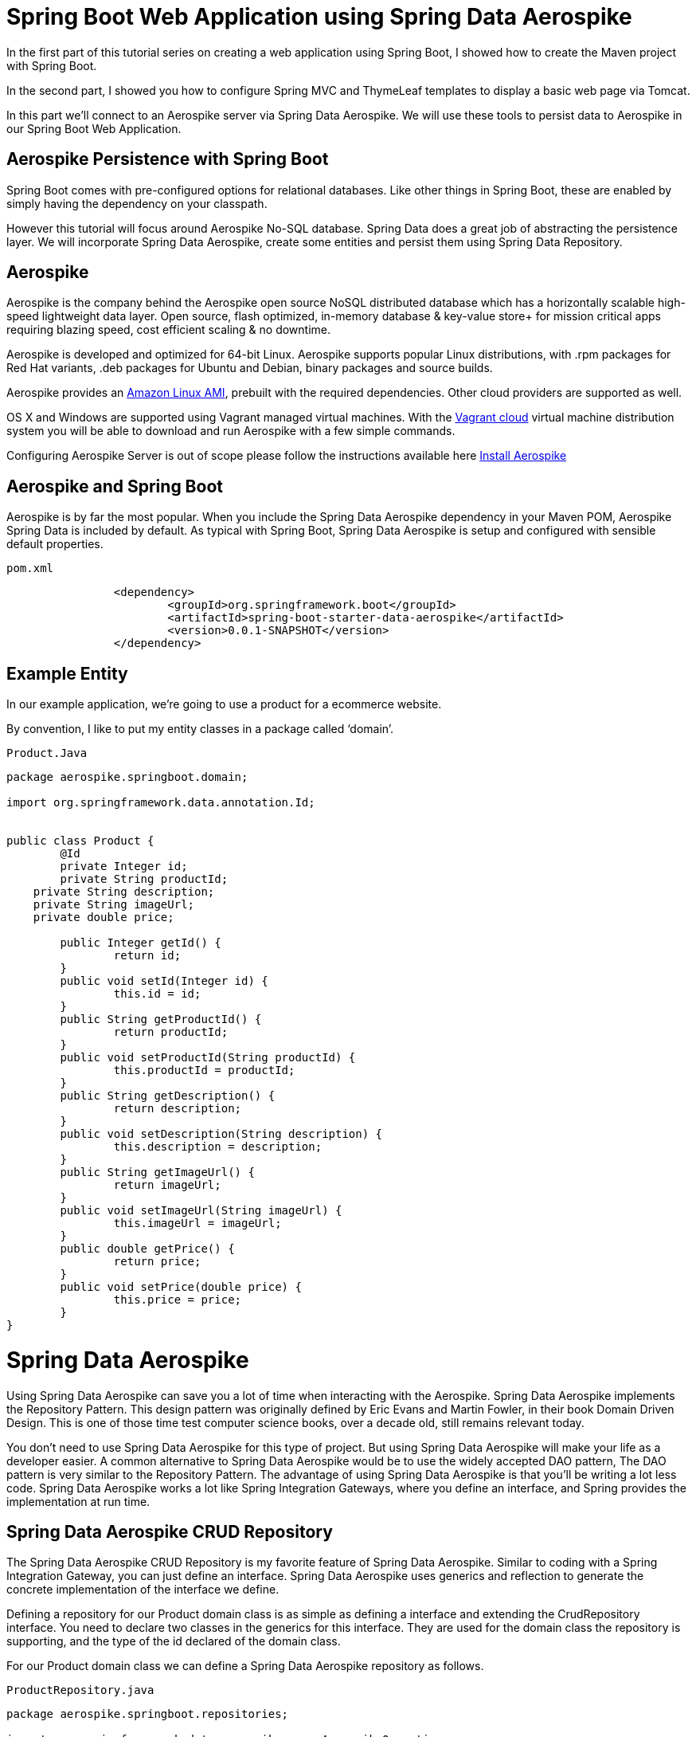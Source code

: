 [[part-three-spring-data-aerospike]]
= Spring Boot Web Application using Spring Data Aerospike

In the first part of this tutorial series on creating a web application using Spring Boot, I showed how to create the Maven project with Spring Boot. 

In the second part, I showed you how to configure Spring MVC and ThymeLeaf templates to display a basic web page via Tomcat. 

In this part we’ll connect to an Aerospike server via Spring Data Aerospike. We will use these tools to persist data to Aerospike in our Spring Boot Web Application.

== Aerospike Persistence with Spring Boot

Spring Boot comes with pre-configured options for relational databases. Like other things in Spring Boot, these are enabled by simply having the dependency on your classpath.

However this tutorial will focus around Aerospike No-SQL database.  Spring Data does a great job of abstracting the persistence layer.  We will incorporate Spring Data Aerospike, create some entities and persist them using Spring Data Repository.

== Aerospike

Aerospike is the company behind the Aerospike open source NoSQL distributed database which has a horizontally scalable high-speed lightweight data layer.  Open source, flash optimized, in-memory database & key-value store+ for mission critical apps requiring blazing speed, cost efficient scaling & no downtime.

Aerospike is developed and optimized for 64-bit Linux. Aerospike supports popular Linux distributions, with .rpm packages for Red Hat variants, .deb packages for Ubuntu and Debian, binary packages and source builds.

Aerospike provides an https://aws.amazon.com/amazon-linux-ami/[Amazon Linux AMI], prebuilt with the required dependencies. Other cloud providers are supported as well.

OS X and Windows are supported using Vagrant managed virtual machines. With the https://vagrantcloud.com/aerospike/[Vagrant cloud] virtual machine distribution system you will be able to download and run Aerospike with a few simple commands.

Configuring Aerospike Server is out of scope please follow the instructions available here http://www.aerospike.com/docs/operations/install/[Install Aerospike]

== Aerospike and Spring Boot

Aerospike is by far the most popular. When you include the Spring Data Aerospike dependency in your Maven POM, Aerospike Spring Data is included by default. As typical with Spring Boot, Spring Data Aerospike is setup and configured with sensible default properties.

[source]
--
pom.xml
--

[source,xml]
----
		<dependency>
			<groupId>org.springframework.boot</groupId>
			<artifactId>spring-boot-starter-data-aerospike</artifactId>
			<version>0.0.1-SNAPSHOT</version>		
		</dependency>
----

== Example Entity

In our example application, we’re going to use a product for a ecommerce website.

By convention, I like to put my entity classes in a package called ‘domain’.

[source]
--
Product.Java
--

[source,java]
----
package aerospike.springboot.domain;

import org.springframework.data.annotation.Id;


public class Product {
	@Id
	private Integer id;
	private String productId;
    private String description;
    private String imageUrl;
    private double price;
    
	public Integer getId() {
		return id;
	}
	public void setId(Integer id) {
		this.id = id;
	}
	public String getProductId() {
		return productId;
	}
	public void setProductId(String productId) {
		this.productId = productId;
	}
	public String getDescription() {
		return description;
	}
	public void setDescription(String description) {
		this.description = description;
	}
	public String getImageUrl() {
		return imageUrl;
	}
	public void setImageUrl(String imageUrl) {
		this.imageUrl = imageUrl;
	}
	public double getPrice() {
		return price;
	}
	public void setPrice(double price) {
		this.price = price;
	}	
}
----
= Spring Data Aerospike

Using Spring Data Aerospike can save you a lot of time when interacting with the Aerospike. Spring Data Aerospike implements the Repository Pattern. This design pattern was originally defined by Eric Evans and Martin Fowler, in their book Domain Driven Design. This is one of those time test computer science books, over a decade old, still remains relevant today.

You don’t need to use Spring Data Aerospike for this type of project. But using Spring Data Aerospike will make your life as a developer easier. A common alternative to Spring Data Aerospike would be to use the widely accepted DAO pattern, The DAO pattern is very similar to the Repository Pattern. The advantage of using Spring Data Aerospike is that you’ll be writing a lot less code. Spring Data Aerospike works a lot like Spring Integration Gateways, where you define an interface, and Spring provides the implementation at run time.

== Spring Data Aerospike CRUD Repository

The Spring Data Aerospike CRUD Repository is my favorite feature of Spring Data Aerospike. Similar to coding with a Spring Integration Gateway, you can just define an interface. Spring Data Aerospike uses generics and reflection to generate the concrete implementation of the interface we define.

Defining a repository for our Product domain class is as simple as defining a interface and extending the CrudRepository interface. You need to declare two classes in the generics for this interface. They are used for the domain class the repository is supporting, and the type of the id declared of the domain class.

For our Product domain class we can define a Spring Data Aerospike repository as follows.

[source]
--
ProductRepository.java
--

[source,java]
----
package aerospike.springboot.repositories;

import org.springframework.data.aerospike.core.AerospikeOperations;
import org.springframework.data.aerospike.repository.AerospikeRepository;

import aerospike.springboot.domain.Product;

public interface ProductRepository extends AerospikeRepository<Product, Integer> {
}
----

== Integration Testing with Spring Data Aerospike and JUnit

For our integration tests, we’re going to use a Spring Context to wire up beans to support our tests. If we were not using Spring Boot, we’d need to create a number of beans ourselves. Normally we would need to create:

* Aerospike Client
* Aerospike Template 
* A Transaction Manager

But since we’re using Spring Boot, we don’t need to write code to create these beans. For the purposes of our integration tests for our Spring Data Aerospike repositories, we can complete our Java configuration with just annotations.

[source]
--
RepositoryConfiguration.java
--

[source,java]
----
package aerospike.springboot.configuration;

import org.springframework.boot.autoconfigure.EnableAutoConfiguration;
import org.springframework.context.annotation.Bean;
import org.springframework.context.annotation.Configuration;
import org.springframework.data.aerospike.core.AerospikeTemplate;
import org.springframework.data.aerospike.repository.config.EnableAerospikeRepositories;
import org.springframework.transaction.annotation.EnableTransactionManagement;

import com.aerospike.client.AerospikeClient;
import com.aerospike.client.policy.ClientPolicy;

@Configuration //<1>
@EnableAerospikeRepositories(basePackages = {"aerospike.springboot.repositories"}) //<2>
@EnableAutoConfiguration
@EnableTransactionManagement //<3>
public class RepositoryConfiguration {
	
	public @Bean(destroyMethod = "close") AerospikeClient aerospikeClient() { //<4>

		ClientPolicy policy = new ClientPolicy();
		policy.failIfNotConnected = true;

		return new AerospikeClient(policy, "localhost", 3000); //<5>
	}

	public @Bean AerospikeTemplate aerospikeTemplate() { //<6>
		return new AerospikeTemplate(aerospikeClient(), "test");
	}

}
----
<1> *@Configuration*  tells the Spring Framework this is a Java configuration class.
<2> *@EnableAerospikeRepositories(basePackages = {"aerospike.springboot.repositories"})"*  tells Spring Boot to do its auto configuration magic. This is what has Spring Boot automatically create the Spring Beans with sensible defaults for our tests.
<3> *@EnableTransactionManagement* Enables Spring’s annotation driven transaction management
<4> *@Bean* Configuration for AerospikeClient 
<5>  Host and port of Aerospike server
<6>  *@Bean* Configuration for AerospikeTemplate 

Through this configuration, we have everything we need to use Aerospike with Spring Data Aerospike in JUnit tests.

== Spring Data Aerospike JUnit Integration Test

With our Spring Java configuration done, our JUnit integration test becomes very simple to write. 

In this post, I am not going to go in depth with Spring Data Aerospike. This is fairly large and complex project in the Spring Framework. We’re going to use the CRUD repository from Spring Data Aerospike. CRUD stands for CReate, Update, Delete. Your basic persistence operations. Simply extending the Spring Data Aerospike’s CRUD Repository interface, as we did above, for the specified Entity we will get methods which will:

* Save an entity
* Find an entity based on its ID
* Check if an entity exists based on its ID
* Get a list of all entities
* Get a count of all entities
* Delete an entity
* Delete all entities

I’ve written a simple integration test for the Spring Data Aerospike repository I defined above. In the test, I’m going to do some basic operations, like creating an entity, saving an entity, and fetching an entity from Aerospike. While I’ve written a minimal amount of code in this example, the data is really getting saved into Aerospike. You don’t see any aerospike code happening, but it is getting generated behind the scenes for us.  Once you grasp how little code you are writing, and how much is happening under the covers for you, you can appreciate what a powerful tool Spring Data Aerospike is.

[source]
--
ProductRepositoryTest.java
--

[source,java]
----
package aerospike.springboot.repositories;

import org.junit.Test;
import org.junit.runner.RunWith;
import org.springframework.beans.factory.annotation.Autowired;
import org.springframework.boot.test.SpringApplicationConfiguration;
import org.springframework.test.context.junit4.SpringJUnit4ClassRunner;

import aerospike.springboot.configuration.RepositoryConfiguration;
import aerospike.springboot.domain.Product;

import static org.junit.Assert.assertEquals;
import static org.junit.Assert.assertNotNull;
import static org.junit.Assert.assertNull;

@RunWith(SpringJUnit4ClassRunner.class)
@SpringApplicationConfiguration(classes = {RepositoryConfiguration.class})
public class ProductRepositoryTest {
	
	private ProductRepository productRepository;
	
	@Autowired
    public void setProductRepository(ProductRepository productRepository) {
        this.productRepository = productRepository;
    }
	
	@Test
	public void testSaveProduct(){
		Product product = new Product();
        product.setDescription("Spring Data Aerospike Shirt");
        product.setPrice(18.95);
        product.setProductId("1234");
        product.setId(100);

        productRepository.save(product);
        assertNotNull(product.getId()); //not null after save
        
      //fetch from DB
        Product fetchedProduct = productRepository.findOne(product.getId());

        //should not be null
        assertNotNull(fetchedProduct);
        
        //should equal
        assertEquals(product.getId(), fetchedProduct.getId());
        assertEquals(product.getDescription(), fetchedProduct.getDescription());

        //update description and save
        fetchedProduct.setDescription("New Description");
        productRepository.save(fetchedProduct);

        //get from Aerospike, should be updated
        Product fetchedUpdatedProduct = productRepository.findOne(fetchedProduct.getId());
        assertEquals(fetchedProduct.getDescription(), fetchedUpdatedProduct.getDescription());

        //verify count of products in DB
        long productCount = productRepository.count();
        assertEquals(productCount, 1);

        //get all products, list should only have one
        Iterable<Product> products = productRepository.findAll();

        int count = 0;

        for(Product p : products){
            count++;
        }

        assertEquals(count, 1);

	}
}
----

== Loading Data Using Spring Data on Startup
=== Creating a Product Loader

The Spring Framework comes out the of box with a number of events, and you’re able to extend the event functionality for your own purposes.

Under the scenario we want to do something on startup we have two events we can consider using. Traditionally under Spring Framework, we can use the ContextRefreshedEvent. This event has been around since the beginning of the Spring Framework.

If you’re using Spring Boot, you do have additional events to select from. I often want to use a startup event to seed data for tests, so in this case, I need the database connection to be setup. Reading about the Spring Boot Events, I thought the event I would like to use is ApplicationPreparedEvent. But in testing it out, this was not the case. I ran into some issues with getting the event listeners setup properly in the Spring Boot Context. I found better results using the ContextRefreshedEvent.

[source]
--
ProductLoader.java
--


This class implements the ApplicationListner interface, so it is called with the ContextRefresedEvent on startup. We’re using Spring to inject the Spring Data Aerospike repository into the class for our use. In this example, I’m creating two entities and saving them into Aerospike.

[source,java]
----
package aerospike.springboot.bootstrap;

import org.apache.log4j.Logger;
import org.springframework.beans.factory.annotation.Autowired;
import org.springframework.context.ApplicationListener;
import org.springframework.context.event.ContextRefreshedEvent;
import org.springframework.stereotype.Component;

import aerospike.springboot.domain.Product;
import aerospike.springboot.repositories.ProductRepository;

@Component
public class ProductLoader
		implements ApplicationListener<ContextRefreshedEvent> {

	private ProductRepository productRepository;

	private Logger log = Logger.getLogger(ProductLoader.class);

	@Autowired
	public void setProductRepository(ProductRepository productRepository) {
		this.productRepository = productRepository;
	}

	@Override
	public void onApplicationEvent(ContextRefreshedEvent event) {
		productRepository.deleteAll();
		Product shirt = new Product();
		shirt.setId(10001);
		shirt.setDescription("Aerospike Shirt");
		shirt.setPrice(18.95);
		shirt.setImageUrl(
				"http://hunt4freebies.com/wp-content/uploads/2014/07/Aerospike-T-shirt.png");
		shirt.setProductId("235268845711068308");
		productRepository.save(shirt);

		log.info("Saved Shirt - id: " + shirt.getId());

		Product mug = new Product();
		mug.setId(10002);
		mug.setDescription("Aerospike Mug");
		mug.setPrice(4.99);
		mug.setImageUrl(
				"https://encrypted-tbn3.gstatic.com/images?q=tbn:ANd9GcR3TPM0daB-aXKfxdYqlHHgQrz67bSCPKUcpbmzPXtvo3GillfR");
		mug.setProductId("168639393495335947");
		productRepository.save(mug);

		log.info("Saved Mug - id:" + mug.getId());
	}

}

----

=== Running Product Loader

We still have our Spring Boot application class which was created earlier.

[source]
--
SpringBootWebApplication.java
--

[source,java]
----
package aerospike.springboot;

import org.springframework.boot.SpringApplication;
import org.springframework.boot.autoconfigure.SpringBootApplication;

@SpringBootApplication
public class SpringBootWebApplication {
 
    public static void main(String[] args) {
        SpringApplication.run(SpringBootWebApplication.class, args);
    }
}

----
When we run this class, it will startup tomcat for us. In the console log, we can see the output of the log statements from our ProductLoader  class.
[source,java]
----
Deleted 2 records from set Product
2015-09-16 15:37:17.121  INFO 110684 --- [           main] a.springboot.bootstrap.ProductLoader     : Saved Shirt - id: 10001
2015-09-16 15:37:17.121  INFO 110684 --- [           main] a.springboot.bootstrap.ProductLoader     : Saved Mug - id:10002
2015-09-16 15:37:17.183  INFO 110684 --- [           main] s.b.c.e.t.TomcatEmbeddedServletContainer : Tomcat started on port(s): 8080 (http)
2015-09-16 15:37:17.199  INFO 110684 --- [           main] a.springboot.SpringBootWebApplication    : Started SpringBootWebApplication in 6.402 seconds (JVM running for 11.639)
----

To run the Spring Boot application, simply right click on the SpringBootWebApplication class and select “Run ‘SpringBootWebApplica…'”

== Conclusion

In this part of my tutorial series on creating a web application using Spring Boot, I’ve shown you how to setupAerospike and Spring Data Aerospike for use. You can see how easy it is to persist data to Aerospike using Spring Data JPA repositories.

